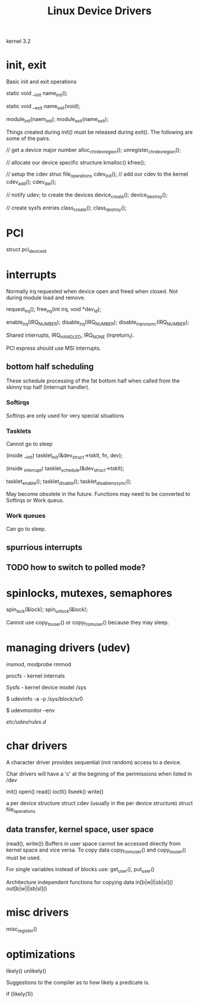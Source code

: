#+TITLE: Linux Device Drivers

kernel 3.2


* init, exit

Basic init and exit operations

static void __init name_init();

static void __exit name_exit(void);

module_init(naem_init);
module_exit(name_exit);


Things created during init() must be released during exit().
The following are some of the pairs.

// get a device major number
alloc_chrdev_region();
unregister_chrdev_region();

// allocate our device specific structure
kmalloc()
kfree();

// setup the cdev struc file_operations
cdev_init();
// add our cdev to the kernel
cdev_add();
cdev_del();

// notify udev; to create the devices
device_create();
device_destroy();

// create sysfs entries
class_create();
class_destroy();

* PCI

struct pci_device_id
\cite[Pg. 142]{ELDD}

* interrupts

Normally irq requested when device open and freed
when closed.  Not during module load and remove.

request_irq();
free_irq(int irq, void *dev_id);

enable_irq(IRQ_NUMBER);
disable_irq(IRQ_NUMBER);
disable_irq_nosync(IRQ_NUMBER);

Shared interrupts, IRQ_HANDLED, IRQ_NONE (irqreturn_t).

PCI express should use MSI interrupts.

** bottom half scheduling

These schedule processing of the fat bottom half when
called from the skinny top half (interrupt handler).

*** Softirqs

Softirqs are only used for very special situations \cite[Pg. 131]{ELDD}

*** Tasklets

Cannot go to sleep \cite[Pg. 134]{ELDD}

(inside __init)
tasklet_init(&dev_struct->tsklt, fn, dev);

(inside _interrupt)
tasklet_schedule(&dev_struct->tsklt);

\cite[Pg. 133]{ELDD}
tasklet_enable();
tasklet_disable();
tasklet_disable_nosync();

May become obsolete in the future.
Functions may need to be converted to Softirqs
or Work queus.  \cite[Pg. 135]{ELDD}

*** Work queues

Can go to sleep.

** spurrious interrupts

\cite[Pg. 132]{ELDD}

** TODO how to switch to polled mode?

* spinlocks, mutexes, semaphores

spin_lock(&lock);
spin_unlock(&lock);

Cannot use copy_to_user() or copy_from_user() because
they may sleep.

* managing drivers (udev)

insmod, modprobe
rmmod

procfs - kernel internals

Sysfs - kernel device model
/sys

$ udevinfo -a -p /sys/block/sr0

$ udevmonitor --env

/etc/udev/rules.d/

* char drivers

A character driver provides sequential (not random) access to a device.

Char drivers will have a 'c' at the begining of the perimissions
when listed in /dev

init()
open()
read()
ioctl()
llseek()
write()

a per device structure
struct cdev  (usually in the per device structure)
struct file_operations

** data transfer, kernel space, user space

(read(), write())
Buffers in user space cannot be accessed directly from
kernel space and vice versa.  To copy data copy_from_user()
and copy_to_user() must be used.

For single variables instead of blocks use:
get_user(), put_user()

Architecture independent functions for copying data
in[b|w|l|sb|sl]()
out[b|w|l|sb|sl]()

\cite[Pg. 161]{ELDD}

* misc drivers

misc_register()

* optimizations

likely()
unlikely()

Suggestions to the compiler as to how likely a
predicate is.

if (likely(1))
